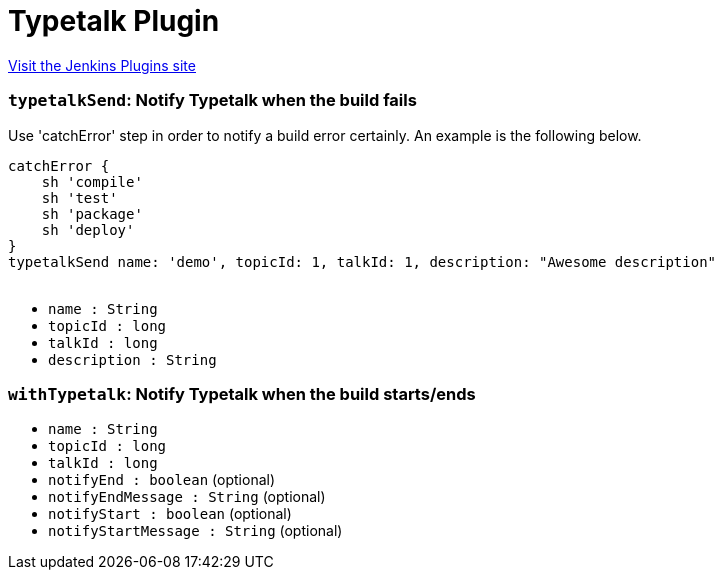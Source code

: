 = Typetalk Plugin
:page-layout: pipelinesteps

:notitle:
:description:
:author:
:email: jenkinsci-users@googlegroups.com
:sectanchors:
:toc: left
:compat-mode!:


++++
<a href="https://plugins.jenkins.io/typetalk">Visit the Jenkins Plugins site</a>
++++


=== `typetalkSend`: Notify Typetalk when the build fails
++++
<div><div>
 Use 'catchError' step in order to notify a build error certainly. An example is the following below. 
 <p></p>
 <pre>catchError {
    sh 'compile'
    sh 'test'
    sh 'package'
    sh 'deploy'
}
typetalkSend name: 'demo', topicId: 1, talkId: 1, description: "Awesome description"
    </pre>
</div></div>
<ul><li><code>name : String</code>
</li>
<li><code>topicId : long</code>
</li>
<li><code>talkId : long</code>
</li>
<li><code>description : String</code>
</li>
</ul>


++++
=== `withTypetalk`: Notify Typetalk when the build starts/ends
++++
<ul><li><code>name : String</code>
</li>
<li><code>topicId : long</code>
</li>
<li><code>talkId : long</code>
</li>
<li><code>notifyEnd : boolean</code> (optional)
</li>
<li><code>notifyEndMessage : String</code> (optional)
</li>
<li><code>notifyStart : boolean</code> (optional)
</li>
<li><code>notifyStartMessage : String</code> (optional)
</li>
</ul>


++++
